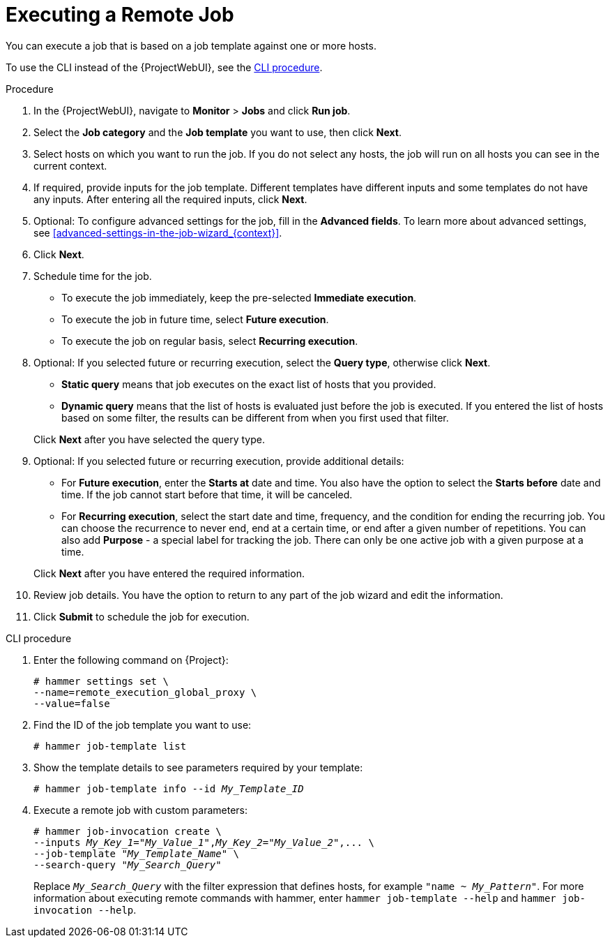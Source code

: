 [id="executing-a-remote-job_{context}"]
= Executing a Remote Job

You can execute a job that is based on a job template against one or more hosts.

To use the CLI instead of the {ProjectWebUI}, see the xref:cli-executing-a-remote-job_{context}[].

.Procedure
. In the {ProjectWebUI}, navigate to *Monitor* > *Jobs* and click *Run job*.
. Select the *Job category* and the *Job template* you want to use, then click *Next*.
. Select hosts on which you want to run the job.
If you do not select any hosts, the job will run on all hosts you can see in the current context.
. If required, provide inputs for the job template.
Different templates have different inputs and some templates do not have any inputs.
After entering all the required inputs, click *Next*.
. Optional: To configure advanced settings for the job, fill in the *Advanced fields*.
To learn more about advanced settings, see xref:advanced-settings-in-the-job-wizard_{context}[].
. Click *Next*.
. Schedule time for the job.
* To execute the job immediately, keep the pre-selected *Immediate execution*.
* To execute the job in future time, select *Future execution*.
* To execute the job on regular basis, select *Recurring execution*.
. Optional: If you selected future or recurring execution, select the *Query type*, otherwise click *Next*.
* *Static query* means that job executes on the exact list of hosts that you provided.
* *Dynamic query* means that the list of hosts is evaluated just before the job is executed.
If you entered the list of hosts based on some filter, the results can be different from when you first used that filter.

+
Click *Next* after you have selected the query type.
. Optional: If you selected future or recurring execution, provide additional details:
* For *Future execution*, enter the *Starts at* date and time.
You also have the option to select the *Starts before* date and time.
If the job cannot start before that time, it will be canceled.
* For *Recurring execution*, select the start date and time, frequency, and the condition for ending the recurring job.
You can choose the recurrence to never end, end at a certain time, or end after a given number of repetitions.
You can also add *Purpose* - a special label for tracking the job.
There can only be one active job with a given purpose at a time.

+
Click *Next* after you have entered the required information.
. Review job details.
You have the option to return to any part of the job wizard and edit the information.
. Click *Submit* to schedule the job for execution.

[id="cli-executing-a-remote-job_{context}"]
.CLI procedure
. Enter the following command on {Project}:
+
[options="nowrap", subs="+quotes,attributes"]
----
# hammer settings set \
--name=remote_execution_global_proxy \
--value=false
----
. Find the ID of the job template you want to use:
+
[options="nowrap", subs="+quotes,attributes"]
----
# hammer job-template list
----
. Show the template details to see parameters required by your template:
+
[options="nowrap", subs="+quotes,attributes"]
----
# hammer job-template info --id _My_Template_ID_
----
. Execute a remote job with custom parameters:
+
[options="nowrap", subs="+quotes,attributes"]
----
# hammer job-invocation create \
--inputs _My_Key_1_="_My_Value_1_",_My_Key_2_="_My_Value_2_",... \
--job-template "_My_Template_Name_" \
--search-query "_My_Search_Query_"
----
+
Replace `_My_Search_Query_` with the filter expression that defines hosts, for example `"name ~ _My_Pattern_"`.
For more information about executing remote commands with hammer, enter `hammer job-template --help` and `hammer job-invocation --help`.
